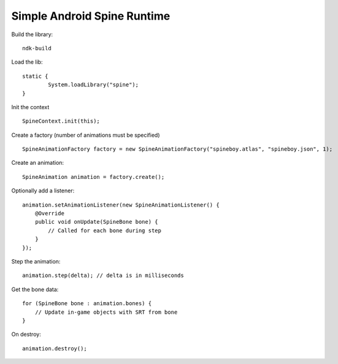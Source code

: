 Simple Android Spine Runtime
----------------------------

Build the library::

    ndk-build

Load the lib::

	static {
		System.loadLibrary("spine");
	}

Init the context ::

	SpineContext.init(this);

Create a factory (number of animations must be specified) ::

	SpineAnimationFactory factory = new SpineAnimationFactory("spineboy.atlas", "spineboy.json", 1);

Create an animation::

	SpineAnimation animation = factory.create();


Optionally add a listener::

    animation.setAnimationListener(new SpineAnimationListener() {
        @Override
        public void onUpdate(SpineBone bone) {
            // Called for each bone during step
        }
    });

Step the animation::

	animation.step(delta); // delta is in milliseconds

Get the bone data::

	for (SpineBone bone : animation.bones) {
	    // Update in-game objects with SRT from bone
	}

On destroy::

    animation.destroy();